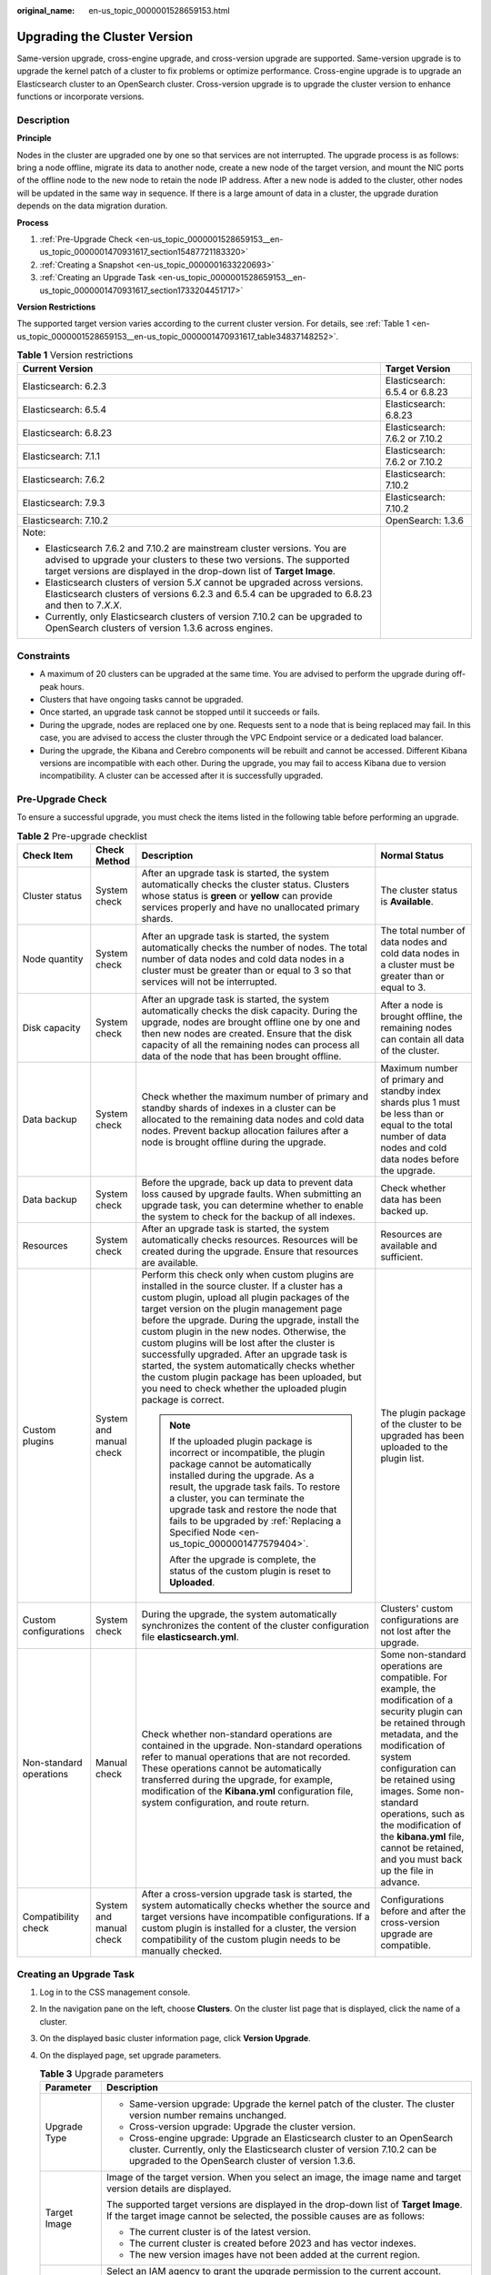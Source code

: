 :original_name: en-us_topic_0000001528659153.html

.. _en-us_topic_0000001528659153:

Upgrading the Cluster Version
=============================

Same-version upgrade, cross-engine upgrade, and cross-version upgrade are supported. Same-version upgrade is to upgrade the kernel patch of a cluster to fix problems or optimize performance. Cross-engine upgrade is to upgrade an Elasticsearch cluster to an OpenSearch cluster. Cross-version upgrade is to upgrade the cluster version to enhance functions or incorporate versions.

Description
-----------

**Principle**

Nodes in the cluster are upgraded one by one so that services are not interrupted. The upgrade process is as follows: bring a node offline, migrate its data to another node, create a new node of the target version, and mount the NIC ports of the offline node to the new node to retain the node IP address. After a new node is added to the cluster, other nodes will be updated in the same way in sequence. If there is a large amount of data in a cluster, the upgrade duration depends on the data migration duration.

**Process**

#. :ref:`Pre-Upgrade Check <en-us_topic_0000001528659153__en-us_topic_0000001470931617_section15487721183320>`
#. :ref:`Creating a Snapshot <en-us_topic_0000001633220693>`
#. :ref:`Creating an Upgrade Task <en-us_topic_0000001528659153__en-us_topic_0000001470931617_section1733204451717>`

**Version Restrictions**

The supported target version varies according to the current cluster version. For details, see :ref:`Table 1 <en-us_topic_0000001528659153__en-us_topic_0000001470931617_table34837148252>`.

.. _en-us_topic_0000001528659153__en-us_topic_0000001470931617_table34837148252:

.. table:: **Table 1** Version restrictions

   +---------------------------------------------------------------------------------------------------------------------------------------------------------------------------------------------------------------------------+-----------------------------------+
   | Current Version                                                                                                                                                                                                           | Target Version                    |
   +===========================================================================================================================================================================================================================+===================================+
   | Elasticsearch: 6.2.3                                                                                                                                                                                                      | Elasticsearch: 6.5.4 or 6.8.23    |
   +---------------------------------------------------------------------------------------------------------------------------------------------------------------------------------------------------------------------------+-----------------------------------+
   | Elasticsearch: 6.5.4                                                                                                                                                                                                      | Elasticsearch: 6.8.23             |
   +---------------------------------------------------------------------------------------------------------------------------------------------------------------------------------------------------------------------------+-----------------------------------+
   | Elasticsearch: 6.8.23                                                                                                                                                                                                     | Elasticsearch: 7.6.2 or 7.10.2    |
   +---------------------------------------------------------------------------------------------------------------------------------------------------------------------------------------------------------------------------+-----------------------------------+
   | Elasticsearch: 7.1.1                                                                                                                                                                                                      | Elasticsearch: 7.6.2 or 7.10.2    |
   +---------------------------------------------------------------------------------------------------------------------------------------------------------------------------------------------------------------------------+-----------------------------------+
   | Elasticsearch: 7.6.2                                                                                                                                                                                                      | Elasticsearch: 7.10.2             |
   +---------------------------------------------------------------------------------------------------------------------------------------------------------------------------------------------------------------------------+-----------------------------------+
   | Elasticsearch: 7.9.3                                                                                                                                                                                                      | Elasticsearch: 7.10.2             |
   +---------------------------------------------------------------------------------------------------------------------------------------------------------------------------------------------------------------------------+-----------------------------------+
   | Elasticsearch: 7.10.2                                                                                                                                                                                                     | OpenSearch: 1.3.6                 |
   +---------------------------------------------------------------------------------------------------------------------------------------------------------------------------------------------------------------------------+-----------------------------------+
   | Note:                                                                                                                                                                                                                     |                                   |
   |                                                                                                                                                                                                                           |                                   |
   | -  Elasticsearch 7.6.2 and 7.10.2 are mainstream cluster versions. You are advised to upgrade your clusters to these two versions. The supported target versions are displayed in the drop-down list of **Target Image**. |                                   |
   | -  Elasticsearch clusters of version 5.\ *X* cannot be upgraded across versions. Elasticsearch clusters of versions 6.2.3 and 6.5.4 can be upgraded to 6.8.23 and then to 7\ *.X.X*.                                      |                                   |
   | -  Currently, only Elasticsearch clusters of version 7.10.2 can be upgraded to OpenSearch clusters of version 1.3.6 across engines.                                                                                       |                                   |
   +---------------------------------------------------------------------------------------------------------------------------------------------------------------------------------------------------------------------------+-----------------------------------+

Constraints
-----------

-  A maximum of 20 clusters can be upgraded at the same time. You are advised to perform the upgrade during off-peak hours.
-  Clusters that have ongoing tasks cannot be upgraded.
-  Once started, an upgrade task cannot be stopped until it succeeds or fails.
-  During the upgrade, nodes are replaced one by one. Requests sent to a node that is being replaced may fail. In this case, you are advised to access the cluster through the VPC Endpoint service or a dedicated load balancer.
-  During the upgrade, the Kibana and Cerebro components will be rebuilt and cannot be accessed. Different Kibana versions are incompatible with each other. During the upgrade, you may fail to access Kibana due to version incompatibility. A cluster can be accessed after it is successfully upgraded.

.. _en-us_topic_0000001528659153__en-us_topic_0000001470931617_section15487721183320:

Pre-Upgrade Check
-----------------

To ensure a successful upgrade, you must check the items listed in the following table before performing an upgrade.

.. table:: **Table 2** Pre-upgrade checklist

   +-------------------------+-------------------------+---------------------------------------------------------------------------------------------------------------------------------------------------------------------------------------------------------------------------------------------------------------------------------------------------------------------------------------------------------------------------------------------------------------------------------------------------------------------------------------------------------------------------------------------------------------------------+---------------------------------------------------------------------------------------------------------------------------------------------------------------------------------------------------------------------------------------------------------------------------------------------------------------------------------------------------------------+
   | Check Item              | Check Method            | Description                                                                                                                                                                                                                                                                                                                                                                                                                                                                                                                                                               | Normal Status                                                                                                                                                                                                                                                                                                                                                 |
   +=========================+=========================+===========================================================================================================================================================================================================================================================================================================================================================================================================================================================================================================================================================================+===============================================================================================================================================================================================================================================================================================================================================================+
   | Cluster status          | System check            | After an upgrade task is started, the system automatically checks the cluster status. Clusters whose status is **green** or **yellow** can provide services properly and have no unallocated primary shards.                                                                                                                                                                                                                                                                                                                                                              | The cluster status is **Available**.                                                                                                                                                                                                                                                                                                                          |
   +-------------------------+-------------------------+---------------------------------------------------------------------------------------------------------------------------------------------------------------------------------------------------------------------------------------------------------------------------------------------------------------------------------------------------------------------------------------------------------------------------------------------------------------------------------------------------------------------------------------------------------------------------+---------------------------------------------------------------------------------------------------------------------------------------------------------------------------------------------------------------------------------------------------------------------------------------------------------------------------------------------------------------+
   | Node quantity           | System check            | After an upgrade task is started, the system automatically checks the number of nodes. The total number of data nodes and cold data nodes in a cluster must be greater than or equal to 3 so that services will not be interrupted.                                                                                                                                                                                                                                                                                                                                       | The total number of data nodes and cold data nodes in a cluster must be greater than or equal to 3.                                                                                                                                                                                                                                                           |
   +-------------------------+-------------------------+---------------------------------------------------------------------------------------------------------------------------------------------------------------------------------------------------------------------------------------------------------------------------------------------------------------------------------------------------------------------------------------------------------------------------------------------------------------------------------------------------------------------------------------------------------------------------+---------------------------------------------------------------------------------------------------------------------------------------------------------------------------------------------------------------------------------------------------------------------------------------------------------------------------------------------------------------+
   | Disk capacity           | System check            | After an upgrade task is started, the system automatically checks the disk capacity. During the upgrade, nodes are brought offline one by one and then new nodes are created. Ensure that the disk capacity of all the remaining nodes can process all data of the node that has been brought offline.                                                                                                                                                                                                                                                                    | After a node is brought offline, the remaining nodes can contain all data of the cluster.                                                                                                                                                                                                                                                                     |
   +-------------------------+-------------------------+---------------------------------------------------------------------------------------------------------------------------------------------------------------------------------------------------------------------------------------------------------------------------------------------------------------------------------------------------------------------------------------------------------------------------------------------------------------------------------------------------------------------------------------------------------------------------+---------------------------------------------------------------------------------------------------------------------------------------------------------------------------------------------------------------------------------------------------------------------------------------------------------------------------------------------------------------+
   | Data backup             | System check            | Check whether the maximum number of primary and standby shards of indexes in a cluster can be allocated to the remaining data nodes and cold data nodes. Prevent backup allocation failures after a node is brought offline during the upgrade.                                                                                                                                                                                                                                                                                                                           | Maximum number of primary and standby index shards plus 1 must be less than or equal to the total number of data nodes and cold data nodes before the upgrade.                                                                                                                                                                                                |
   +-------------------------+-------------------------+---------------------------------------------------------------------------------------------------------------------------------------------------------------------------------------------------------------------------------------------------------------------------------------------------------------------------------------------------------------------------------------------------------------------------------------------------------------------------------------------------------------------------------------------------------------------------+---------------------------------------------------------------------------------------------------------------------------------------------------------------------------------------------------------------------------------------------------------------------------------------------------------------------------------------------------------------+
   | Data backup             | System check            | Before the upgrade, back up data to prevent data loss caused by upgrade faults. When submitting an upgrade task, you can determine whether to enable the system to check for the backup of all indexes.                                                                                                                                                                                                                                                                                                                                                                   | Check whether data has been backed up.                                                                                                                                                                                                                                                                                                                        |
   +-------------------------+-------------------------+---------------------------------------------------------------------------------------------------------------------------------------------------------------------------------------------------------------------------------------------------------------------------------------------------------------------------------------------------------------------------------------------------------------------------------------------------------------------------------------------------------------------------------------------------------------------------+---------------------------------------------------------------------------------------------------------------------------------------------------------------------------------------------------------------------------------------------------------------------------------------------------------------------------------------------------------------+
   | Resources               | System check            | After an upgrade task is started, the system automatically checks resources. Resources will be created during the upgrade. Ensure that resources are available.                                                                                                                                                                                                                                                                                                                                                                                                           | Resources are available and sufficient.                                                                                                                                                                                                                                                                                                                       |
   +-------------------------+-------------------------+---------------------------------------------------------------------------------------------------------------------------------------------------------------------------------------------------------------------------------------------------------------------------------------------------------------------------------------------------------------------------------------------------------------------------------------------------------------------------------------------------------------------------------------------------------------------------+---------------------------------------------------------------------------------------------------------------------------------------------------------------------------------------------------------------------------------------------------------------------------------------------------------------------------------------------------------------+
   | Custom plugins          | System and manual check | Perform this check only when custom plugins are installed in the source cluster. If a cluster has a custom plugin, upload all plugin packages of the target version on the plugin management page before the upgrade. During the upgrade, install the custom plugin in the new nodes. Otherwise, the custom plugins will be lost after the cluster is successfully upgraded. After an upgrade task is started, the system automatically checks whether the custom plugin package has been uploaded, but you need to check whether the uploaded plugin package is correct. | The plugin package of the cluster to be upgraded has been uploaded to the plugin list.                                                                                                                                                                                                                                                                        |
   |                         |                         |                                                                                                                                                                                                                                                                                                                                                                                                                                                                                                                                                                           |                                                                                                                                                                                                                                                                                                                                                               |
   |                         |                         | .. note::                                                                                                                                                                                                                                                                                                                                                                                                                                                                                                                                                                 |                                                                                                                                                                                                                                                                                                                                                               |
   |                         |                         |                                                                                                                                                                                                                                                                                                                                                                                                                                                                                                                                                                           |                                                                                                                                                                                                                                                                                                                                                               |
   |                         |                         |    If the uploaded plugin package is incorrect or incompatible, the plugin package cannot be automatically installed during the upgrade. As a result, the upgrade task fails. To restore a cluster, you can terminate the upgrade task and restore the node that fails to be upgraded by :ref:`Replacing a Specified Node <en-us_topic_0000001477579404>`.                                                                                                                                                                                                                |                                                                                                                                                                                                                                                                                                                                                               |
   |                         |                         |                                                                                                                                                                                                                                                                                                                                                                                                                                                                                                                                                                           |                                                                                                                                                                                                                                                                                                                                                               |
   |                         |                         |    After the upgrade is complete, the status of the custom plugin is reset to **Uploaded**.                                                                                                                                                                                                                                                                                                                                                                                                                                                                               |                                                                                                                                                                                                                                                                                                                                                               |
   +-------------------------+-------------------------+---------------------------------------------------------------------------------------------------------------------------------------------------------------------------------------------------------------------------------------------------------------------------------------------------------------------------------------------------------------------------------------------------------------------------------------------------------------------------------------------------------------------------------------------------------------------------+---------------------------------------------------------------------------------------------------------------------------------------------------------------------------------------------------------------------------------------------------------------------------------------------------------------------------------------------------------------+
   | Custom configurations   | System check            | During the upgrade, the system automatically synchronizes the content of the cluster configuration file **elasticsearch.yml**.                                                                                                                                                                                                                                                                                                                                                                                                                                            | Clusters' custom configurations are not lost after the upgrade.                                                                                                                                                                                                                                                                                               |
   +-------------------------+-------------------------+---------------------------------------------------------------------------------------------------------------------------------------------------------------------------------------------------------------------------------------------------------------------------------------------------------------------------------------------------------------------------------------------------------------------------------------------------------------------------------------------------------------------------------------------------------------------------+---------------------------------------------------------------------------------------------------------------------------------------------------------------------------------------------------------------------------------------------------------------------------------------------------------------------------------------------------------------+
   | Non-standard operations | Manual check            | Check whether non-standard operations are contained in the upgrade. Non-standard operations refer to manual operations that are not recorded. These operations cannot be automatically transferred during the upgrade, for example, modification of the **Kibana.yml** configuration file, system configuration, and route return.                                                                                                                                                                                                                                        | Some non-standard operations are compatible. For example, the modification of a security plugin can be retained through metadata, and the modification of system configuration can be retained using images. Some non-standard operations, such as the modification of the **kibana.yml** file, cannot be retained, and you must back up the file in advance. |
   +-------------------------+-------------------------+---------------------------------------------------------------------------------------------------------------------------------------------------------------------------------------------------------------------------------------------------------------------------------------------------------------------------------------------------------------------------------------------------------------------------------------------------------------------------------------------------------------------------------------------------------------------------+---------------------------------------------------------------------------------------------------------------------------------------------------------------------------------------------------------------------------------------------------------------------------------------------------------------------------------------------------------------+
   | Compatibility check     | System and manual check | After a cross-version upgrade task is started, the system automatically checks whether the source and target versions have incompatible configurations. If a custom plugin is installed for a cluster, the version compatibility of the custom plugin needs to be manually checked.                                                                                                                                                                                                                                                                                       | Configurations before and after the cross-version upgrade are compatible.                                                                                                                                                                                                                                                                                     |
   +-------------------------+-------------------------+---------------------------------------------------------------------------------------------------------------------------------------------------------------------------------------------------------------------------------------------------------------------------------------------------------------------------------------------------------------------------------------------------------------------------------------------------------------------------------------------------------------------------------------------------------------------------+---------------------------------------------------------------------------------------------------------------------------------------------------------------------------------------------------------------------------------------------------------------------------------------------------------------------------------------------------------------+

.. _en-us_topic_0000001528659153__en-us_topic_0000001470931617_section1733204451717:

Creating an Upgrade Task
------------------------

#. Log in to the CSS management console.

#. In the navigation pane on the left, choose **Clusters**. On the cluster list page that is displayed, click the name of a cluster.

#. On the displayed basic cluster information page, click **Version Upgrade**.

#. On the displayed page, set upgrade parameters.

   .. table:: **Table 3** Upgrade parameters

      +-----------------------------------+-------------------------------------------------------------------------------------------------------------------------------------------------------------------------------------------------------------+
      | Parameter                         | Description                                                                                                                                                                                                 |
      +===================================+=============================================================================================================================================================================================================+
      | Upgrade Type                      | -  Same-version upgrade: Upgrade the kernel patch of the cluster. The cluster version number remains unchanged.                                                                                             |
      |                                   | -  Cross-version upgrade: Upgrade the cluster version.                                                                                                                                                      |
      |                                   | -  Cross-engine upgrade: Upgrade an Elasticsearch cluster to an OpenSearch cluster. Currently, only the Elasticsearch cluster of version 7.10.2 can be upgraded to the OpenSearch cluster of version 1.3.6. |
      +-----------------------------------+-------------------------------------------------------------------------------------------------------------------------------------------------------------------------------------------------------------+
      | Target Image                      | Image of the target version. When you select an image, the image name and target version details are displayed.                                                                                             |
      |                                   |                                                                                                                                                                                                             |
      |                                   | The supported target versions are displayed in the drop-down list of **Target Image**. If the target image cannot be selected, the possible causes are as follows:                                          |
      |                                   |                                                                                                                                                                                                             |
      |                                   | -  The current cluster is of the latest version.                                                                                                                                                            |
      |                                   | -  The current cluster is created before 2023 and has vector indexes.                                                                                                                                       |
      |                                   | -  The new version images have not been added at the current region.                                                                                                                                        |
      +-----------------------------------+-------------------------------------------------------------------------------------------------------------------------------------------------------------------------------------------------------------+
      | Agency                            | Select an IAM agency to grant the upgrade permission to the current account.                                                                                                                                |
      |                                   |                                                                                                                                                                                                             |
      |                                   | If no agency is available, click **Create Agency** to go to the IAM console and create an agency.                                                                                                           |
      |                                   |                                                                                                                                                                                                             |
      |                                   | .. note::                                                                                                                                                                                                   |
      |                                   |                                                                                                                                                                                                             |
      |                                   |    The selected agency must be assigned the **Tenant Administrator** or **VPC Administrator** policy.                                                                                                       |
      +-----------------------------------+-------------------------------------------------------------------------------------------------------------------------------------------------------------------------------------------------------------+

#. After setting the parameters, click **Submit**. Determine whether to enable **Check full index snapshot** and **Perform cluster load detection** and click **OK**.

   If a cluster is overloaded, the upgrade task may suspend or fail. Enabling **Cluster load detection** can effectively avoid failures. If any of the following situations occurs during the detection, wait or reduce the load. If you urgently need to upgrade the version and you have understood the upgrade failure risks, you can disable the **Cluster load detection** function. The cluster load detection items are as follows:

   -  **nodes.thread_pool.search.queue < 1000**: check whether the maximum number of search queues is less than 1000.
   -  **nodes.thread_pool.write.queue < 200**: Check whether the maximum number of write queues is less than 200.
   -  **nodes.process.cpu.percent < 90**: Check whether the maximum CPU usage is less than 90%.
   -  **nodes.os.cpu.load_average/Number of CPU cores < 80%**: Check whether the ratio of the maximum load to the number of CPU cores is less than 80%.

#. View the upgrade task in the task list. If the task status is **Running**, you can expand the task list and click **View Progress** to view the upgrade progress.

   If the task status is **Failed**, you can retry or terminate the task.

   -  Retry the task: Click **Retry** in the **Operation** column.

   -  Terminate the task: Click **Terminate** in the **Operation** column.

      .. important::

         -  Same version upgrade: If the upgrade task status is **Failed**, you can terminate the upgrade task.
         -  Cross version upgrade: You can stop an upgrade task only when the task status is **Failed** and no node has been upgraded.

      After an upgrade task is terminated, the **Task Status** of the cluster is rolled back to the status before the upgrade, and other tasks in the cluster are not affected.
